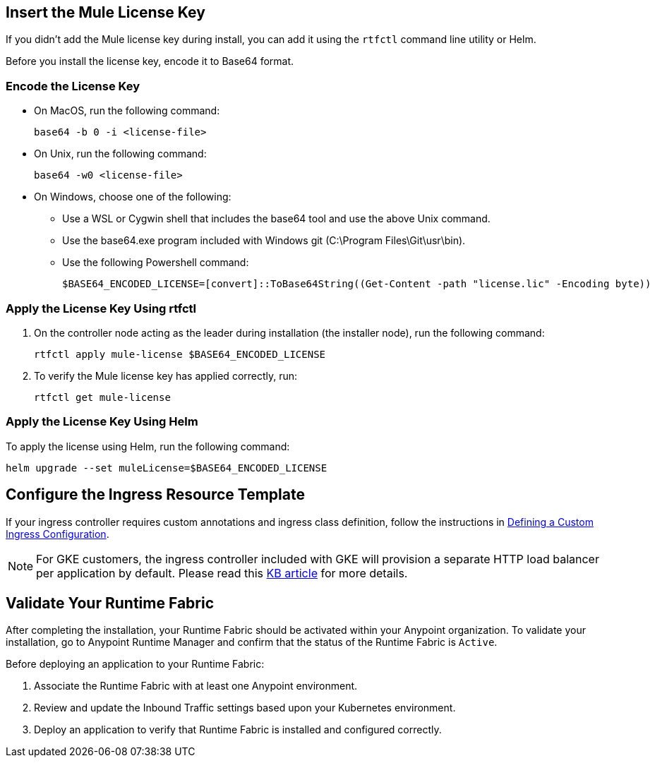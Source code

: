 // tag::licenseKey[]
== Insert the Mule License Key

If you didn’t add the Mule license key during install, you can add it using the `rtfctl` command line utility or Helm.

Before you install the license key, encode it to Base64 format.

=== Encode the License Key

* On MacOS, run the following command:
+
[source,copy]
----
base64 -b 0 -i <license-file>
----
+
* On Unix, run the following command:
+
[source,copy]
----
base64 -w0 <license-file>
----
+
* On Windows, choose one of the following:

** Use a WSL or Cygwin shell that includes the base64 tool and use the above Unix command.
** Use the base64.exe program included with Windows git (C:\Program Files\Git\usr\bin).
** Use the following Powershell command:
+
[source,copy]
----
$BASE64_ENCODED_LICENSE=[convert]::ToBase64String((Get-Content -path "license.lic" -Encoding byte))
----

=== Apply the License Key Using rtfctl

. On the controller node acting as the leader during installation (the installer node), run the following command: 
+
[source,copy]
----
rtfctl apply mule-license $BASE64_ENCODED_LICENSE
----

. To verify the Mule license key has applied correctly, run:
+
[source,copy]
----
rtfctl get mule-license
----

=== Apply the License Key Using Helm

To apply the license using Helm, run the following command:

[source,copy]
----
helm upgrade --set muleLicense=$BASE64_ENCODED_LICENSE
----
// end::licenseKey[]

// tag::ingressResource[]

== Configure the Ingress Resource Template

If your ingress controller requires custom annotations and ingress class definition, follow the instructions in xref:custom-ingress-configuration.adoc[Defining a Custom Ingress Configuration].

[NOTE]
====
For GKE customers, the ingress controller included with GKE will provision a separate HTTP load balancer per application by default. Please read this link:https://help.mulesoft.com/s/article/Default-Ingress-Controller-Behavior-with-Runtime-Fabric-on-GKE[KB article] for more details.
====
// end::ingressResource[]

// tag::validate[]
== Validate Your Runtime Fabric

After completing the installation, your Runtime Fabric should be activated within your Anypoint organization. To validate your installation, go to Anypoint Runtime Manager and confirm that the status of the Runtime Fabric is `Active`.

Before deploying an application to your Runtime Fabric:

. Associate the Runtime Fabric with at least one Anypoint environment.
. Review and update the Inbound Traffic settings based upon your Kubernetes environment.
. Deploy an application to verify that Runtime Fabric is installed and configured correctly.
// end::validate[]
